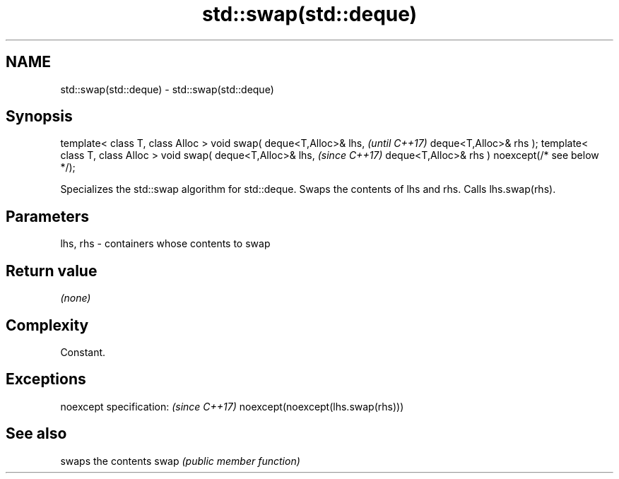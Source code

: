 .TH std::swap(std::deque) 3 "2020.03.24" "http://cppreference.com" "C++ Standard Libary"
.SH NAME
std::swap(std::deque) \- std::swap(std::deque)

.SH Synopsis

template< class T, class Alloc >
void swap( deque<T,Alloc>& lhs,                   \fI(until C++17)\fP
deque<T,Alloc>& rhs );
template< class T, class Alloc >
void swap( deque<T,Alloc>& lhs,                   \fI(since C++17)\fP
deque<T,Alloc>& rhs ) noexcept(/* see below */);

Specializes the std::swap algorithm for std::deque. Swaps the contents of lhs and rhs. Calls lhs.swap(rhs).


.SH Parameters


lhs, rhs - containers whose contents to swap


.SH Return value

\fI(none)\fP

.SH Complexity

Constant.

.SH Exceptions


noexcept specification:           \fI(since C++17)\fP
noexcept(noexcept(lhs.swap(rhs)))


.SH See also


     swaps the contents
swap \fI(public member function)\fP





